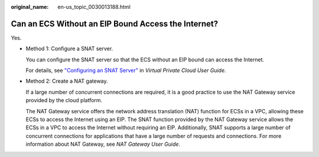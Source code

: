:original_name: en-us_topic_0030013188.html

.. _en-us_topic_0030013188:

Can an ECS Without an EIP Bound Access the Internet?
====================================================

Yes.

-  Method 1: Configure a SNAT server.

   You can configure the SNAT server so that the ECS without an EIP bound can access the Internet.

   For details, see `"Configuring an SNAT Server" <https://docs.otc.t-systems.com/en-us/usermanual/vpc/vpc_route_0004.html>`__ in *Virtual Private Cloud User Guide*.

-  Method 2: Create a NAT gateway.

   If a large number of concurrent connections are required, it is a good practice to use the NAT Gateway service provided by the cloud platform.

   The NAT Gateway service offers the network address translation (NAT) function for ECSs in a VPC, allowing these ECSs to access the Internet using an EIP. The SNAT function provided by the NAT Gateway service allows the ECSs in a VPC to access the Internet without requiring an EIP. Additionally, SNAT supports a large number of concurrent connections for applications that have a large number of requests and connections. For more information about NAT Gateway, see *NAT Gateway User Guide*.
